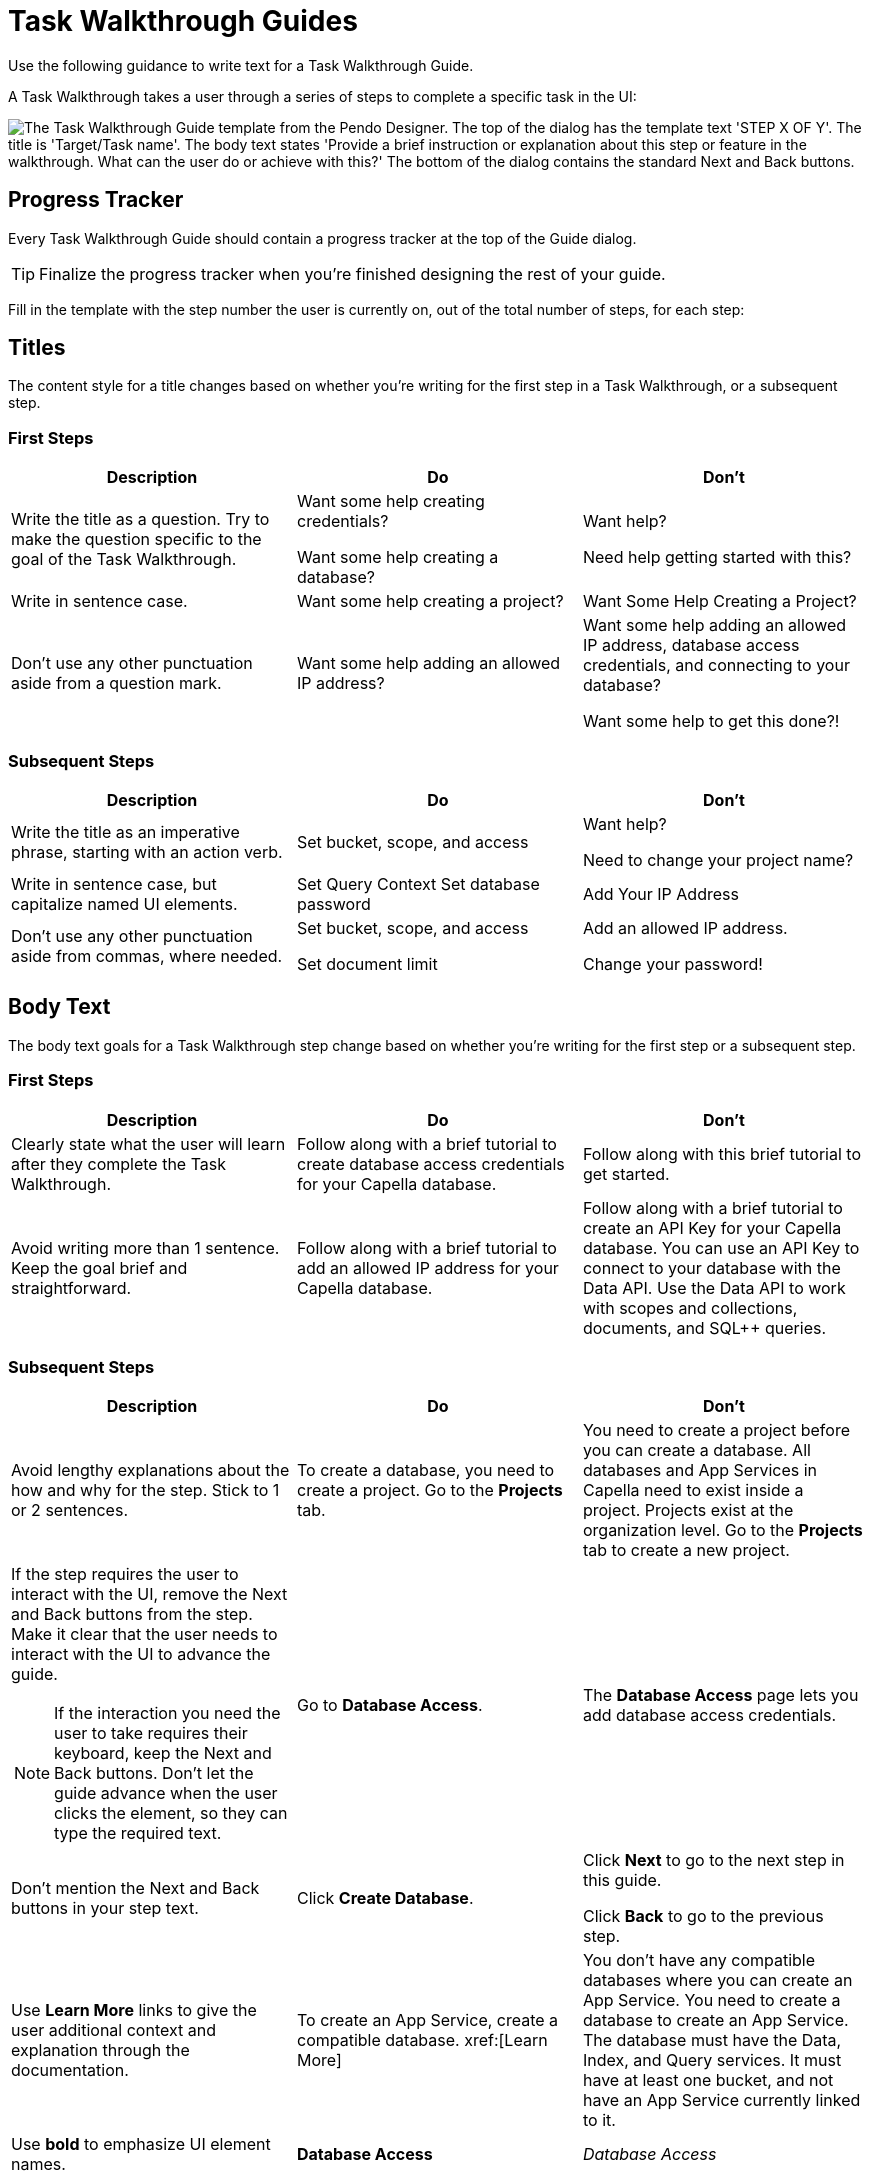 = Task Walkthrough Guides

Use the following guidance to write text for a Task Walkthrough Guide. 

A Task Walkthrough takes a user through a series of steps to complete a specific task in the UI: 

image::walkthrough-guide.png["The Task Walkthrough Guide template from the Pendo Designer. The top of the dialog has the template text 'STEP X OF Y'. The title is 'Target/Task name'. The body text states 'Provide a brief instruction or explanation about this step or feature in the walkthrough. What can the user do or achieve with this?' The bottom of the dialog contains the standard Next and Back buttons.",align=center]

== Progress Tracker 

Every Task Walkthrough Guide should contain a progress tracker at the top of the Guide dialog. 

TIP: Finalize the progress tracker when you're finished designing the rest of your guide. 

Fill in the template with the step number the user is currently on, out of the total number of steps, for each step: 

== Titles

The content style for a title changes based on whether you're writing for the first step in a Task Walkthrough, or a subsequent step. 

=== First Steps

|====
| Description | Do | Don't

| Write the title as a question. 
Try to make the question specific to the goal of the Task Walkthrough. 
a| Want some help creating credentials?

Want some help creating a database?
a| Want help?

Need help getting started with this?

| Write in sentence case. 
| Want some help creating a project?
| Want Some Help Creating a Project?

| Don't use any other punctuation aside from a question mark. 
| Want some help adding an allowed IP address?
a| Want some help adding an allowed IP address, database access credentials, and connecting to your database?

Want some help to get this done?!
|====

=== Subsequent Steps

|====
| Description | Do | Don't

| Write the title as an imperative phrase, starting with an action verb. 
| Set bucket, scope, and access
a| Want help?

Need to change your project name?

| Write in sentence case, but capitalize named UI elements. 
a| Set Query Context
Set database password
| Add Your IP Address

| Don't use any other punctuation aside from commas, where needed. 
a| Set bucket, scope, and access

Set document limit
a| Add an allowed IP address.

Change your password!
|====

== Body Text 

The body text goals for a Task Walkthrough step change based on whether you're writing for the first step or a subsequent step. 

=== First Steps

|====
| Description | Do | Don't

| Clearly state what the user will learn after they complete the Task Walkthrough.
| Follow along with a brief tutorial to create database access credentials for your Capella database.
| Follow along with this brief tutorial to get started.

| Avoid writing more than 1 sentence.
Keep the goal brief and straightforward. 
| Follow along with a brief tutorial to add an allowed IP address for your Capella database. 
| Follow along with a brief tutorial to create an API Key for your Capella database.
You can use an API Key to connect to your database with the Data API. 
Use the Data API to work with scopes and collections, documents, and SQL++ queries.
|====

=== Subsequent Steps

|====
| Description | Do | Don't

| Avoid lengthy explanations about the how and why for the step.
Stick to 1 or 2 sentences.
| To create a database, you need to create a project.
Go to the *Projects* tab.
| You need to create a project before you can create a database. 
All databases and App Services in Capella need to exist inside a project. 
Projects exist at the organization level.
Go to the *Projects* tab to create a new project. 

a| If the step requires the user to interact with the UI, remove the Next and Back buttons from the step. 
Make it clear that the user needs to interact with the UI to advance the guide.

NOTE: If the interaction you need the user to take requires their keyboard, keep the Next and Back buttons.
Don't let the guide advance when the user clicks the element, so they can type the required text. 
| Go to *Database Access*.
| The *Database Access* page lets you add database access credentials.

| Don't mention the Next and Back buttons in your step text. 
| Click *Create Database*. 
a| Click *Next* to go to the next step in this guide.

Click *Back* to go to the previous step.

| Use *Learn More* links to give the user additional context and explanation through the documentation. 
| To create an App Service, create a compatible database. xref:[Learn More]
| You don't have any compatible databases where you can create an App Service. You need to create a database to create an App Service. The database must have the Data, Index, and Query services. It must have at least one bucket, and not have an App Service currently linked to it. 

| Use *bold* to emphasize UI element names. 
| *Database Access*
| _Database Access_
|====